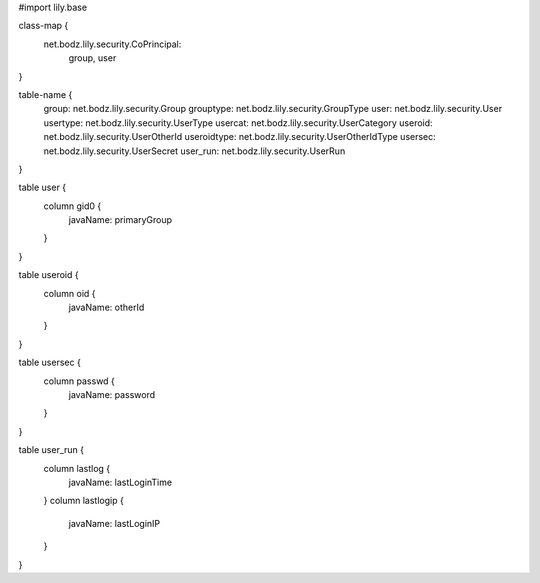 #\import lily.base

class-map {
    net.bodz.lily.security.CoPrincipal: \
        group, \
        user
}

table-name {
    group:              net.bodz.lily.security.Group
    grouptype:          net.bodz.lily.security.GroupType
    user:               net.bodz.lily.security.User
    usertype:           net.bodz.lily.security.UserType
    usercat:            net.bodz.lily.security.UserCategory
    useroid:            net.bodz.lily.security.UserOtherId
    useroidtype:        net.bodz.lily.security.UserOtherIdType
    usersec:            net.bodz.lily.security.UserSecret
    user_run:           net.bodz.lily.security.UserRun
}

table user {
    column gid0 {
        javaName: primaryGroup
    }
}

table useroid {
    column oid {
        javaName: otherId
    }
}

table usersec {
    column passwd {
        javaName: password
    }
}

table user_run {
    column lastlog {
        javaName: lastLoginTime
    }
    column lastlogip {
        javaName: lastLoginIP
    }
}
